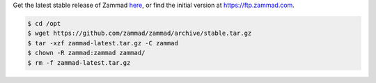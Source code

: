 Get the latest stable release of Zammad `here <https://github.com/zammad/zammad/archive/stable.tar.gz>`_,
or find the initial version at https://ftp.zammad.com.

.. code-block:: sh

   $ cd /opt
   $ wget https://github.com/zammad/zammad/archive/stable.tar.gz
   $ tar -xzf zammad-latest.tar.gz -C zammad
   $ chown -R zammad:zammad zammad/
   $ rm -f zammad-latest.tar.gz

